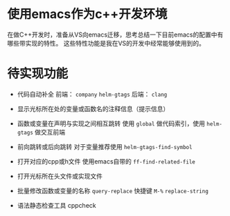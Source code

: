 #+BEGIN_COMMENT
.. title: emacs as cpp devenv
.. slug: emacs-as-cpp-devenv
.. date: 2017-10-27 09:25:25 UTC+08:00
.. tags: nikola
.. category: 
.. link: 
.. description: 
.. type: text
#+END_COMMENT

* 使用emacs作为c++开发环境
在做C++开发时，准备从VS向emacs迁移，思考总结一下目前emacs的配置中有哪些带实现的特性。
这些特性功能是我在VS的开发中经常能够使用到的。

* 待实现功能
- 代码自动补全
  前端： =company= =helm-gtags=
  后端： =clang=

- 显示光标所在处的变量或函数名的注释信息（提示信息）

- 函数或变量在声明与实现之间相互跳转
  使用 =global=  做代码索引，使用 =helm-gtags= 做交互前端

- 前向跳转或后向跳转
  对于变量推荐使用 =helm-gtags-find-symbol=
  

- 打开对应的cpp或h文件
  使用emacs自带的 =ff-find-related-file=


- 打开光标所在头文件或实现文件


- 批量修改函数或变量的名称
  =query-replace= 快捷键 =M-%=
  =replace-string=
  

- 语法静态检查工具
  cppcheck






